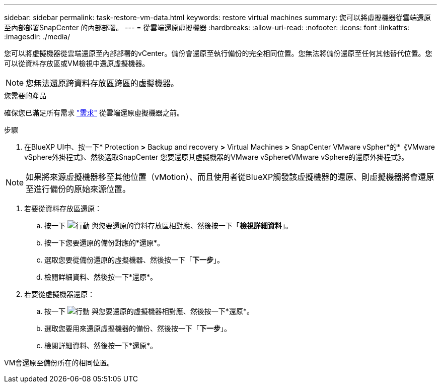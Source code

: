 ---
sidebar: sidebar 
permalink: task-restore-vm-data.html 
keywords: restore virtual machines 
summary: 您可以將虛擬機器從雲端還原至內部部署SnapCenter 的內部部署。 
---
= 從雲端還原虛擬機器
:hardbreaks:
:allow-uri-read: 
:nofooter: 
:icons: font
:linkattrs: 
:imagesdir: ./media/


[role="lead"]
您可以將虛擬機器從雲端還原至內部部署的vCenter。備份會還原至執行備份的完全相同位置。您無法將備份還原至任何其他替代位置。您可以從資料存放區或VM檢視中還原虛擬機器。


NOTE: 您無法還原跨資料存放區跨區的虛擬機器。

.您需要的產品
確保您已滿足所有需求 link:concept-protect-vm-data.html#Requirements["需求"] 從雲端還原虛擬機器之前。

.步驟
. 在BlueXP UI中、按一下* Protection *>* Backup and recovery *>* Virtual Machines *>* SnapCenter VMware vSpher*的*《VMware vSphere外掛程式》、然後選取SnapCenter 您要還原其虛擬機器的VMware vSphere《VMware vSphere的還原外掛程式》。



NOTE: 如果將來源虛擬機器移至其他位置（vMotion）、而且使用者從BlueXP觸發該虛擬機器的還原、則虛擬機器將會還原至進行備份的原始來源位置。

. 若要從資料存放區還原：
+
.. 按一下 image:icon-action.png["行動"] 與您要還原的資料存放區相對應、然後按一下「*檢視詳細資料*」。
.. 按一下您要還原的備份對應的*還原*。
.. 選取您要從備份還原的虛擬機器、然後按一下「*下一步*」。
.. 檢閱詳細資料、然後按一下*還原*。


. 若要從虛擬機器還原：
+
.. 按一下 image:icon-action.png["行動"] 與您要還原的虛擬機器相對應、然後按一下*還原*。
.. 選取您要用來還原虛擬機器的備份、然後按一下「*下一步*」。
.. 檢閱詳細資料、然後按一下*還原*。




VM會還原至備份所在的相同位置。
